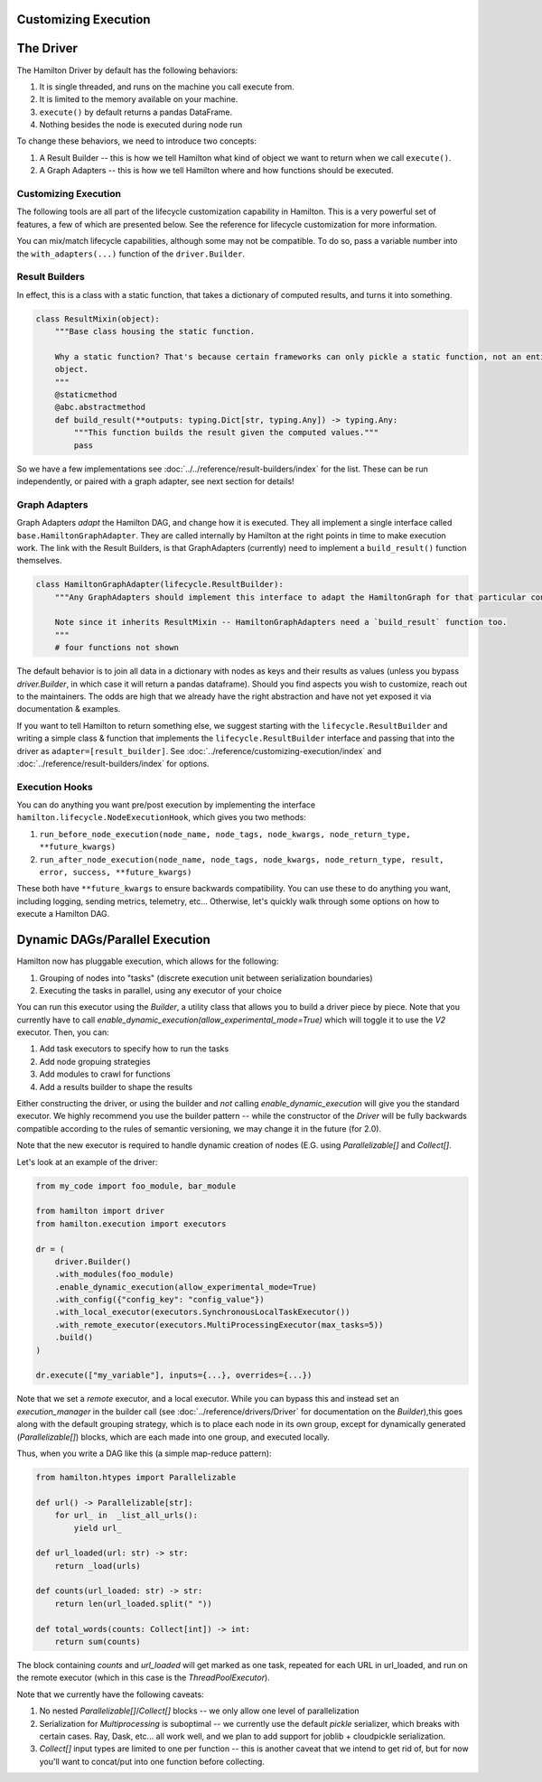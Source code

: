Customizing Execution
----------------------------------


The Driver
----------------------------------
The Hamilton Driver by default has the following behaviors:

#. It is single threaded, and runs on the machine you call execute from.
#. It is limited to the memory available on your machine.
#. ``execute()`` by default returns a pandas DataFrame.
#. Nothing besides the node is executed during node run

To change these behaviors, we need to introduce two concepts:

#. A Result Builder -- this is how we tell Hamilton what kind of object we want to return when we call ``execute()``.
#. A Graph Adapters -- this is how we tell Hamilton where and how functions should be executed.

Customizing Execution
#####################

The following tools are all part of the lifecycle customization capability in Hamilton. This is a very powerful set of features,
a few of which are presented below. See the reference for lifecycle customization for more information.

You can mix/match lifecycle capabilities, although some may not be compatible. To do so, pass a variable number into the ``with_adapters(...)`` function
of the ``driver.Builder``.

Result Builders
###############

In effect, this is a class with a static function, that takes a dictionary of computed results, and turns it into
something.

.. code-block:: python

    class ResultMixin(object):
        """Base class housing the static function.

        Why a static function? That's because certain frameworks can only pickle a static function, not an entire
        object.
        """
        @staticmethod
        @abc.abstractmethod
        def build_result(**outputs: typing.Dict[str, typing.Any]) -> typing.Any:
            """This function builds the result given the computed values."""
            pass

So we have a few implementations see :doc:`../../reference/result-builders/index` for the list. These can be run independently,
or paired with a graph adapter, see next section for details!

Graph Adapters
##############

Graph Adapters `adapt` the Hamilton DAG, and change how it is executed. They all implement a single interface called
``base.HamiltonGraphAdapter``. They are called internally by Hamilton at the right points in time to make execution
work. The link with the Result Builders, is that GraphAdapters (currently) need to implement a ``build_result()`` function
themselves.

.. code-block:: python

    class HamiltonGraphAdapter(lifecycle.ResultBuilder):
        """Any GraphAdapters should implement this interface to adapt the HamiltonGraph for that particular context.

        Note since it inherits ResultMixin -- HamiltonGraphAdapters need a `build_result` function too.
        """
        # four functions not shown

The default behavior is to join all data in a dictionary with nodes as keys and their results as values (unless you bypass `driver.Builder`, in which case it will
return a pandas dataframe). Should you find aspects you wish to customize, reach out to the maintainers. The odds are high
that we already have the right abstraction and have not yet exposed it via documentation & examples.


If you want to tell Hamilton to return something else, we suggest starting with the ``lifecycle.ResultBuilder``
and writing a simple class & function that implements the ``lifecycle.ResultBuilder`` interface and passing that into the driver as ``adapter=[result_builder]``.  See
:doc:`../reference/customizing-execution/index` and
:doc:`../reference/result-builders/index` for options.

Execution Hooks
###############

You can do anything you want pre/post execution by implementing the interface ``hamilton.lifecycle.NodeExecutionHook``, which
gives you two methods:

1. ``run_before_node_execution(node_name, node_tags, node_kwargs, node_return_type, **future_kwargs)``
2. ``run_after_node_execution(node_name, node_tags, node_kwargs, node_return_type, result, error, success, **future_kwargs)``

These both have ``**future_kwargs`` to ensure backwards compatibility. You can use these to do anything you want, including
logging, sending metrics, telemetry, etc... Otherwise, let's quickly walk through some options on how to execute a Hamilton DAG.

Dynamic DAGs/Parallel Execution
----------------------------------

Hamilton now has pluggable execution, which allows for the following:

1. Grouping of nodes into "tasks" (discrete execution unit between serialization boundaries)
2. Executing the tasks in parallel, using any executor of your choice

You can run this executor using the `Builder`, a utility class that allows you to build a driver piece by piece.
Note that you currently have to call `enable_dynamic_execution(allow_experimental_mode=True)`
which will toggle it to use the `V2` executor. Then, you can:

1. Add task executors to specify how to run the tasks
2. Add node gropuing strategies
3. Add modules to crawl for functions
4. Add a results builder to shape the results

Either constructing the driver, or using the builder and `not` calling `enable_dynamic_execution` will give you the standard executor.
We highly recommend you use the builder pattern -- while the constructor of the `Driver` will be fully
backwards compatible according to the rules of semantic versioning, we may change it in the future (for 2.0).

Note that the new executor is required to handle dynamic creation of nodes (E.G. using `Parallelizable[]` and `Collect[]`.

Let's look at an example of the driver:

.. code-block:: python

    from my_code import foo_module, bar_module

    from hamilton import driver
    from hamilton.execution import executors

    dr = (
        driver.Builder()
        .with_modules(foo_module)
        .enable_dynamic_execution(allow_experimental_mode=True)
        .with_config({"config_key": "config_value"})
        .with_local_executor(executors.SynchronousLocalTaskExecutor())
        .with_remote_executor(executors.MultiProcessingExecutor(max_tasks=5))
        .build()
    )

    dr.execute(["my_variable"], inputs={...}, overrides={...})

Note that we set a `remote` executor, and a local executor. While you can bypass this and instead set an `execution_manager`
in the builder call (see :doc:`../reference/drivers/Driver` for documentation on the `Builder`),this goes along with the default grouping strategy,
which is to place each node in its own group, except for
dynamically generated (`Parallelizable[]`) blocks, which are each made into one group, and executed locally.

Thus, when you write a DAG like this (a simple map-reduce pattern):

.. code-block:: python

    from hamilton.htypes import Parallelizable

    def url() -> Parallelizable[str]:
        for url_ in  _list_all_urls():
            yield url_

    def url_loaded(url: str) -> str:
        return _load(urls)

    def counts(url_loaded: str) -> str:
        return len(url_loaded.split(" "))

    def total_words(counts: Collect[int]) -> int:
        return sum(counts)

The block containing `counts` and `url_loaded` will get marked as one task, repeated for each URL in url_loaded,
and run on the remote executor (which in this case is the `ThreadPoolExecutor`).

Note that we currently have the following caveats:

1. No nested `Parallelizable[]`/`Collect[]` blocks -- we only allow one level of parallelization
2. Serialization for `Multiprocessing` is suboptimal -- we currently use the default `pickle` serializer, which breaks with certain cases. Ray, Dask, etc... all work well, and we plan to add support for joblib + cloudpickle serialization.
3. `Collect[]` input types are limited to one per function -- this is another caveat that we intend to get rid of, but for now you'll want to concat/put into one function before collecting.
